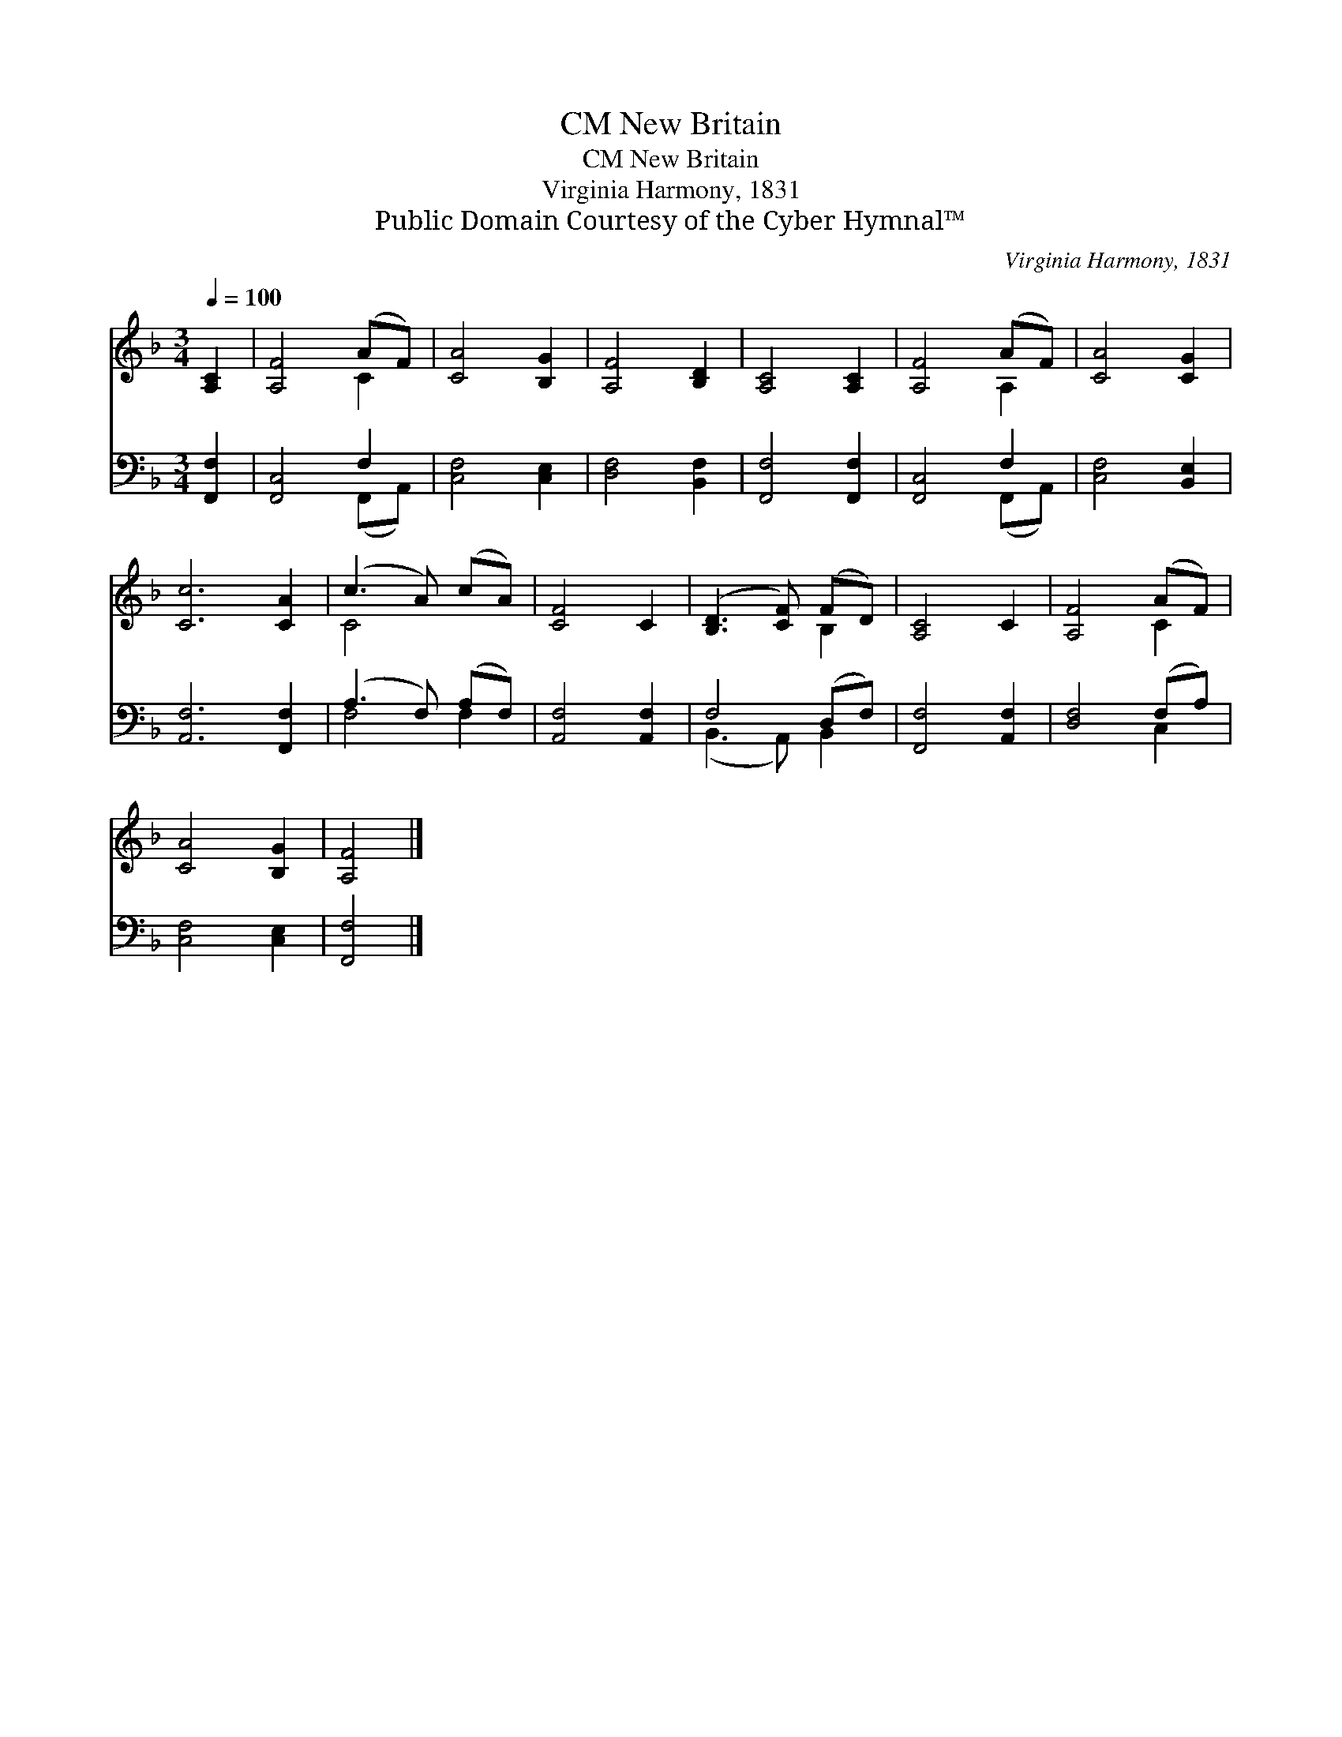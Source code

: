 X:1
T:New Britain, CM
T:New Britain, CM
T:Virginia Harmony, 1831
T:Public Domain Courtesy of the Cyber Hymnal™
C:Virginia Harmony, 1831
Z:Public Domain
Z:Courtesy of the Cyber Hymnal™
%%score ( 1 2 ) ( 3 4 )
L:1/8
Q:1/4=100
M:3/4
K:F
V:1 treble 
V:2 treble 
V:3 bass 
V:4 bass 
V:1
 [A,C]2 | [A,F]4 (AF) | [CA]4 [B,G]2 | [A,F]4 [B,D]2 | [A,C]4 [A,C]2 | [A,F]4 (AF) | [CA]4 [CG]2 | %7
 [Cc]6 [CA]2 | (c3 A) (cA) | [CF]4 C2 | ([B,D]3 [CF]) (FD) | [A,C]4 C2 | [A,F]4 (AF) | %13
 [CA]4 [B,G]2 | [A,F]4 |] %15
V:2
 x2 | x4 C2 | x6 | x6 | x6 | x4 A,2 | x6 | x8 | C4 x2 | x6 | x4 B,2 | x6 | x4 C2 | x6 | x4 |] %15
V:3
 [F,,F,]2 | [F,,C,]4 F,2 | [C,F,]4 [C,E,]2 | [D,F,]4 [B,,F,]2 | [F,,F,]4 [F,,F,]2 | [F,,C,]4 F,2 | %6
 [C,F,]4 [B,,E,]2 | [A,,F,]6 [F,,F,]2 | (A,3 F,) (A,F,) | [A,,F,]4 [A,,F,]2 | F,4 (D,F,) | %11
 [F,,F,]4 [A,,F,]2 | [D,F,]4 (F,A,) | [C,F,]4 [C,E,]2 | [F,,F,]4 |] %15
V:4
 x2 | x4 (F,,A,,) | x6 | x6 | x6 | x4 (F,,A,,) | x6 | x8 | F,4 F,2 | x6 | (B,,3 A,,) B,,2 | x6 | %12
 x4 C,2 | x6 | x4 |] %15

